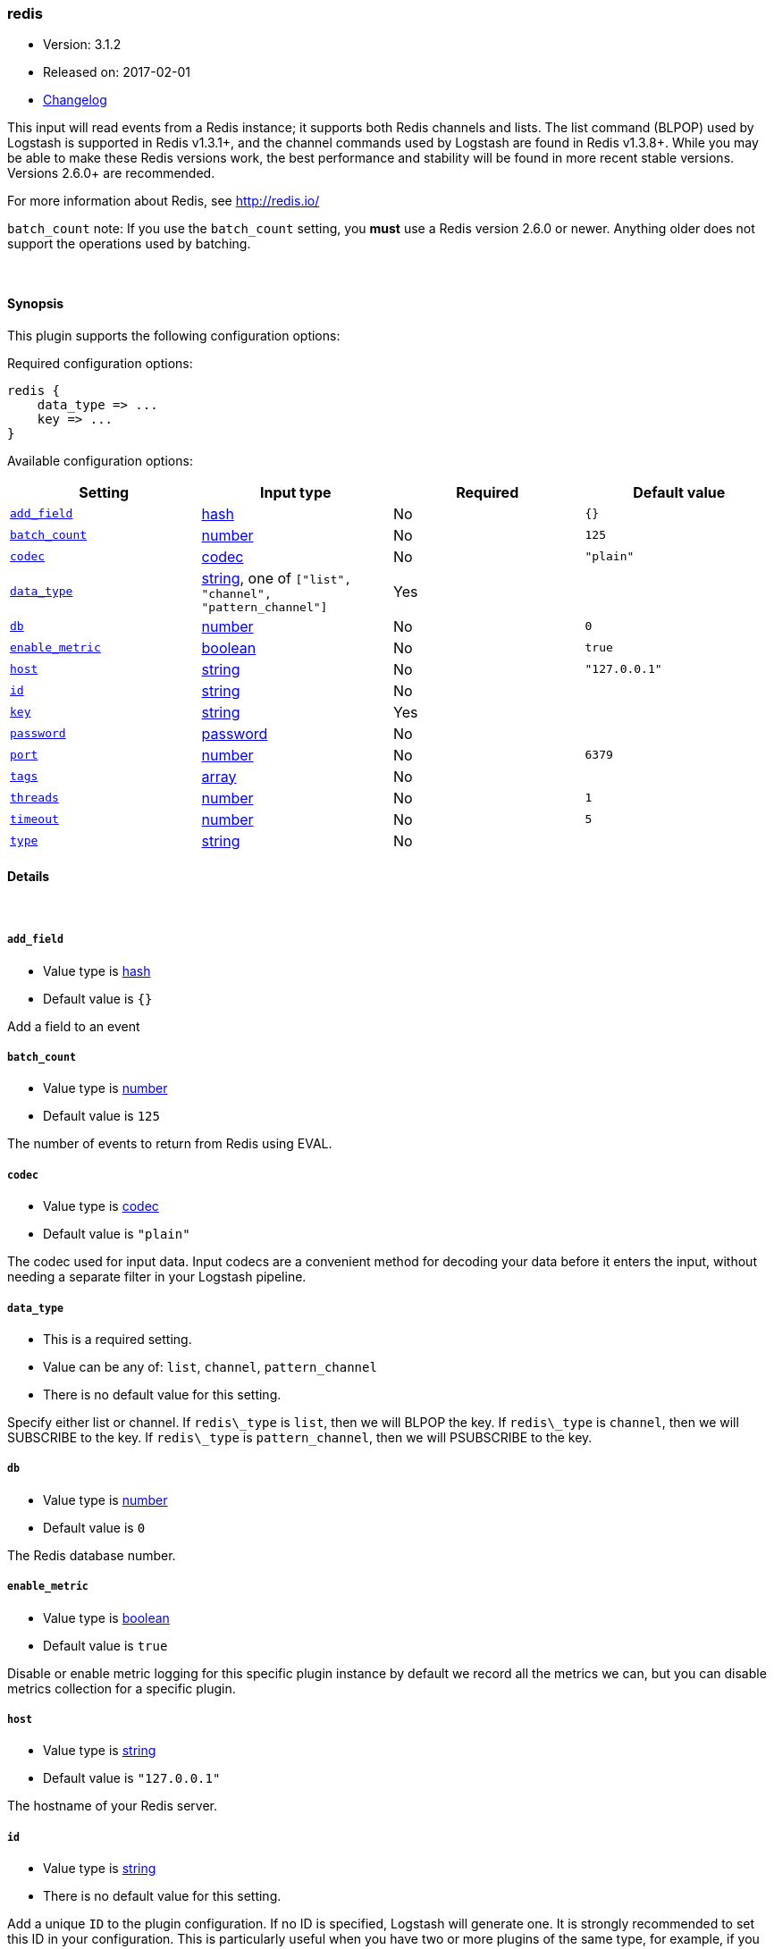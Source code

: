 [[plugins-inputs-redis]]
=== redis

* Version: 3.1.2
* Released on: 2017-02-01
* https://github.com/logstash-plugins/logstash-input-redis/blob/master/CHANGELOG.md#312[Changelog]



This input will read events from a Redis instance; it supports both Redis channels and lists.
The list command (BLPOP) used by Logstash is supported in Redis v1.3.1+, and
the channel commands used by Logstash are found in Redis v1.3.8+.
While you may be able to make these Redis versions work, the best performance
and stability will be found in more recent stable versions.  Versions 2.6.0+
are recommended.

For more information about Redis, see <http://redis.io/>

`batch_count` note: If you use the `batch_count` setting, you *must* use a Redis version 2.6.0 or
newer. Anything older does not support the operations used by batching.


&nbsp;

==== Synopsis

This plugin supports the following configuration options:

Required configuration options:

[source,json]
--------------------------
redis {
    data_type => ...
    key => ...
}
--------------------------



Available configuration options:

[cols="<,<,<,<m",options="header",]
|=======================================================================
|Setting |Input type|Required|Default value
| <<plugins-inputs-redis-add_field>> |<<hash,hash>>|No|`{}`
| <<plugins-inputs-redis-batch_count>> |<<number,number>>|No|`125`
| <<plugins-inputs-redis-codec>> |<<codec,codec>>|No|`"plain"`
| <<plugins-inputs-redis-data_type>> |<<string,string>>, one of `["list", "channel", "pattern_channel"]`|Yes|
| <<plugins-inputs-redis-db>> |<<number,number>>|No|`0`
| <<plugins-inputs-redis-enable_metric>> |<<boolean,boolean>>|No|`true`
| <<plugins-inputs-redis-host>> |<<string,string>>|No|`"127.0.0.1"`
| <<plugins-inputs-redis-id>> |<<string,string>>|No|
| <<plugins-inputs-redis-key>> |<<string,string>>|Yes|
| <<plugins-inputs-redis-password>> |<<password,password>>|No|
| <<plugins-inputs-redis-port>> |<<number,number>>|No|`6379`
| <<plugins-inputs-redis-tags>> |<<array,array>>|No|
| <<plugins-inputs-redis-threads>> |<<number,number>>|No|`1`
| <<plugins-inputs-redis-timeout>> |<<number,number>>|No|`5`
| <<plugins-inputs-redis-type>> |<<string,string>>|No|
|=======================================================================


==== Details

&nbsp;

[[plugins-inputs-redis-add_field]]
===== `add_field` 

  * Value type is <<hash,hash>>
  * Default value is `{}`

Add a field to an event

[[plugins-inputs-redis-batch_count]]
===== `batch_count` 

  * Value type is <<number,number>>
  * Default value is `125`

The number of events to return from Redis using EVAL.

[[plugins-inputs-redis-codec]]
===== `codec` 

  * Value type is <<codec,codec>>
  * Default value is `"plain"`

The codec used for input data. Input codecs are a convenient method for decoding your data before it enters the input, without needing a separate filter in your Logstash pipeline.

[[plugins-inputs-redis-data_type]]
===== `data_type` 

  * This is a required setting.
  * Value can be any of: `list`, `channel`, `pattern_channel`
  * There is no default value for this setting.

Specify either list or channel.  If `redis\_type` is `list`, then we will BLPOP the
key.  If `redis\_type` is `channel`, then we will SUBSCRIBE to the key.
If `redis\_type` is `pattern_channel`, then we will PSUBSCRIBE to the key.

[[plugins-inputs-redis-db]]
===== `db` 

  * Value type is <<number,number>>
  * Default value is `0`

The Redis database number.

[[plugins-inputs-redis-enable_metric]]
===== `enable_metric` 

  * Value type is <<boolean,boolean>>
  * Default value is `true`

Disable or enable metric logging for this specific plugin instance
by default we record all the metrics we can, but you can disable metrics collection
for a specific plugin.

[[plugins-inputs-redis-host]]
===== `host` 

  * Value type is <<string,string>>
  * Default value is `"127.0.0.1"`

The hostname of your Redis server.

[[plugins-inputs-redis-id]]
===== `id` 

  * Value type is <<string,string>>
  * There is no default value for this setting.

Add a unique `ID` to the plugin configuration. If no ID is specified, Logstash will generate one. 
It is strongly recommended to set this ID in your configuration. This is particularly useful 
when you have two or more plugins of the same type, for example, if you have 2 grok filters. 
Adding a named ID in this case will help in monitoring Logstash when using the monitoring APIs.

[source,ruby]
---------------------------------------------------------------------------------------------------
output {
 stdout {
   id => "my_plugin_id"
 }
}
---------------------------------------------------------------------------------------------------


[[plugins-inputs-redis-key]]
===== `key` 

  * This is a required setting.
  * Value type is <<string,string>>
  * There is no default value for this setting.

The name of a Redis list or channel.

[[plugins-inputs-redis-password]]
===== `password` 

  * Value type is <<password,password>>
  * There is no default value for this setting.

Password to authenticate with. There is no authentication by default.

[[plugins-inputs-redis-port]]
===== `port` 

  * Value type is <<number,number>>
  * Default value is `6379`

The port to connect on.

[[plugins-inputs-redis-tags]]
===== `tags` 

  * Value type is <<array,array>>
  * There is no default value for this setting.

Add any number of arbitrary tags to your event.

This can help with processing later.

[[plugins-inputs-redis-threads]]
===== `threads` 

  * Value type is <<number,number>>
  * Default value is `1`



[[plugins-inputs-redis-timeout]]
===== `timeout` 

  * Value type is <<number,number>>
  * Default value is `5`

Initial connection timeout in seconds.

[[plugins-inputs-redis-type]]
===== `type` 

  * Value type is <<string,string>>
  * There is no default value for this setting.

Add a `type` field to all events handled by this input.

Types are used mainly for filter activation.

The type is stored as part of the event itself, so you can
also use the type to search for it in Kibana.

If you try to set a type on an event that already has one (for
example when you send an event from a shipper to an indexer) then
a new input will not override the existing type. A type set at
the shipper stays with that event for its life even
when sent to another Logstash server.


